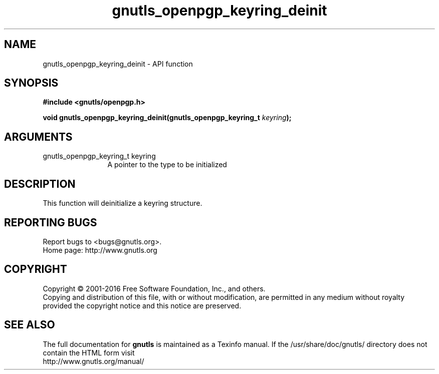 .\" DO NOT MODIFY THIS FILE!  It was generated by gdoc.
.TH "gnutls_openpgp_keyring_deinit" 3 "3.4.14" "gnutls" "gnutls"
.SH NAME
gnutls_openpgp_keyring_deinit \- API function
.SH SYNOPSIS
.B #include <gnutls/openpgp.h>
.sp
.BI "void gnutls_openpgp_keyring_deinit(gnutls_openpgp_keyring_t " keyring ");"
.SH ARGUMENTS
.IP "gnutls_openpgp_keyring_t keyring" 12
A pointer to the type to be initialized
.SH "DESCRIPTION"
This function will deinitialize a keyring structure.
.SH "REPORTING BUGS"
Report bugs to <bugs@gnutls.org>.
.br
Home page: http://www.gnutls.org

.SH COPYRIGHT
Copyright \(co 2001-2016 Free Software Foundation, Inc., and others.
.br
Copying and distribution of this file, with or without modification,
are permitted in any medium without royalty provided the copyright
notice and this notice are preserved.
.SH "SEE ALSO"
The full documentation for
.B gnutls
is maintained as a Texinfo manual.
If the /usr/share/doc/gnutls/
directory does not contain the HTML form visit
.B
.IP http://www.gnutls.org/manual/
.PP
